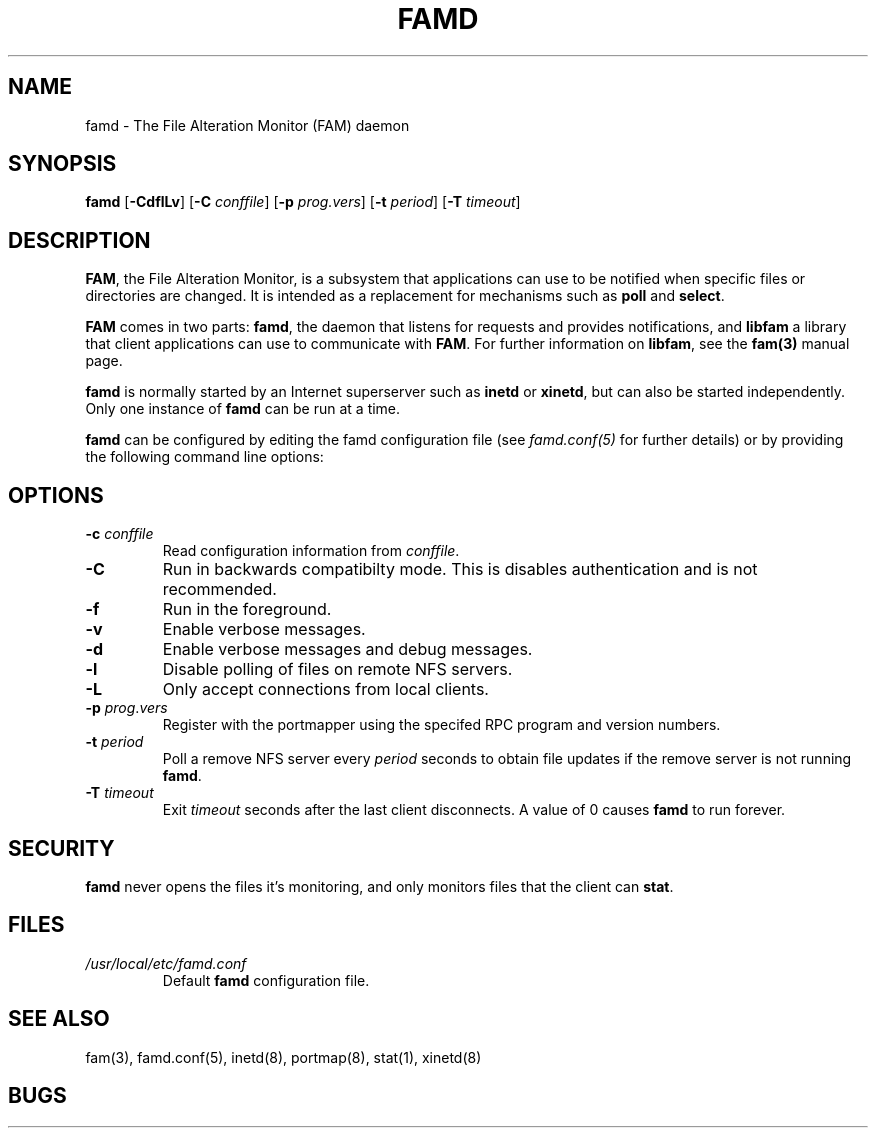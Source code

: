 .TH FAMD "8" "January 19, 2003" "famd (fam 2.6.10)" SGI
.SH NAME
famd \- The File Alteration Monitor (FAM) daemon
.SH SYNOPSIS
\fBfamd\fR [\fB\-CdflLv\fR] [\fB\-C\fR \fIconffile\fR] [\fB\-p\fR \fIprog.vers\fR] [\fB\-t\fR \fIperiod\fR] [\fB\-T\fR \fItimeout\fR]
.SH DESCRIPTION
\fBFAM\fR, the File Alteration Monitor, is a subsystem that
applications can use to be notified when specific files
or directories are changed.  It is intended as a
replacement for mechanisms such as \fBpoll\fR and \fBselect\fR.
.P
\fBFAM\fR comes in two parts: \fBfamd\fR, the daemon that listens
for requests and provides notifications, and \fBlibfam\fR\,
a library that client applications can use to
communicate with \fBFAM\fR.  For further information on \fBlibfam\fR,
see the \fBfam(3)\fR manual page.
.P
\fBfamd\fR is normally started by an Internet superserver
such as \fBinetd\fR or \fBxinetd\fR, but can also be started
independently.  Only one instance of \fBfamd\fR can be
run at a time.
.P
\fBfamd\fR can be configured by editing the famd configuration
file (see \fIfamd.conf(5)\fR for further details) or by
providing the following command line options:
.SH OPTIONS
.TP
\fB\-c\fR \fIconffile\fR
Read configuration information from \fIconffile\fR.
.TP
\fB\-C\fR
Run in backwards compatibilty mode.  This is disables
authentication and is not recommended.
.TP
\fB\-f\fR
Run in the foreground.
.TP
\fB\-v\fR
Enable verbose messages.
.TP
\fB\-d\fR
Enable verbose messages and debug messages.
.TP
\fB\-l\fR
Disable polling of files on remote NFS servers.
.TP
\fB\-L\fR
Only accept connections from local clients.
.TP
\fB\-p\fR \fIprog\fR.\fIvers\fR
Register with the portmapper using the specifed RPC program
and version numbers.
.TP
\fB\-t\fR \fIperiod\fR
Poll a remove NFS server every \fIperiod\fR seconds
to obtain file updates if the remove server is not running \fBfamd\fR.
.TP
\fB\-T\fR \fItimeout\fR
Exit \fItimeout\fR seconds after the last client disconnects.
A value of 0 causes \fBfamd\fR to run forever.
.SH SECURITY
\fBfamd\fR never opens the files it's monitoring, and only monitors
files that the client can \fBstat\fR.
.SH FILES
.TP
\fI/usr/local/etc/famd.conf\fR
Default \fBfamd\fR configuration file.
.SH "SEE ALSO"
fam(3), famd.conf(5), inetd(8), portmap(8), stat(1), xinetd(8)
.SH BUGS
